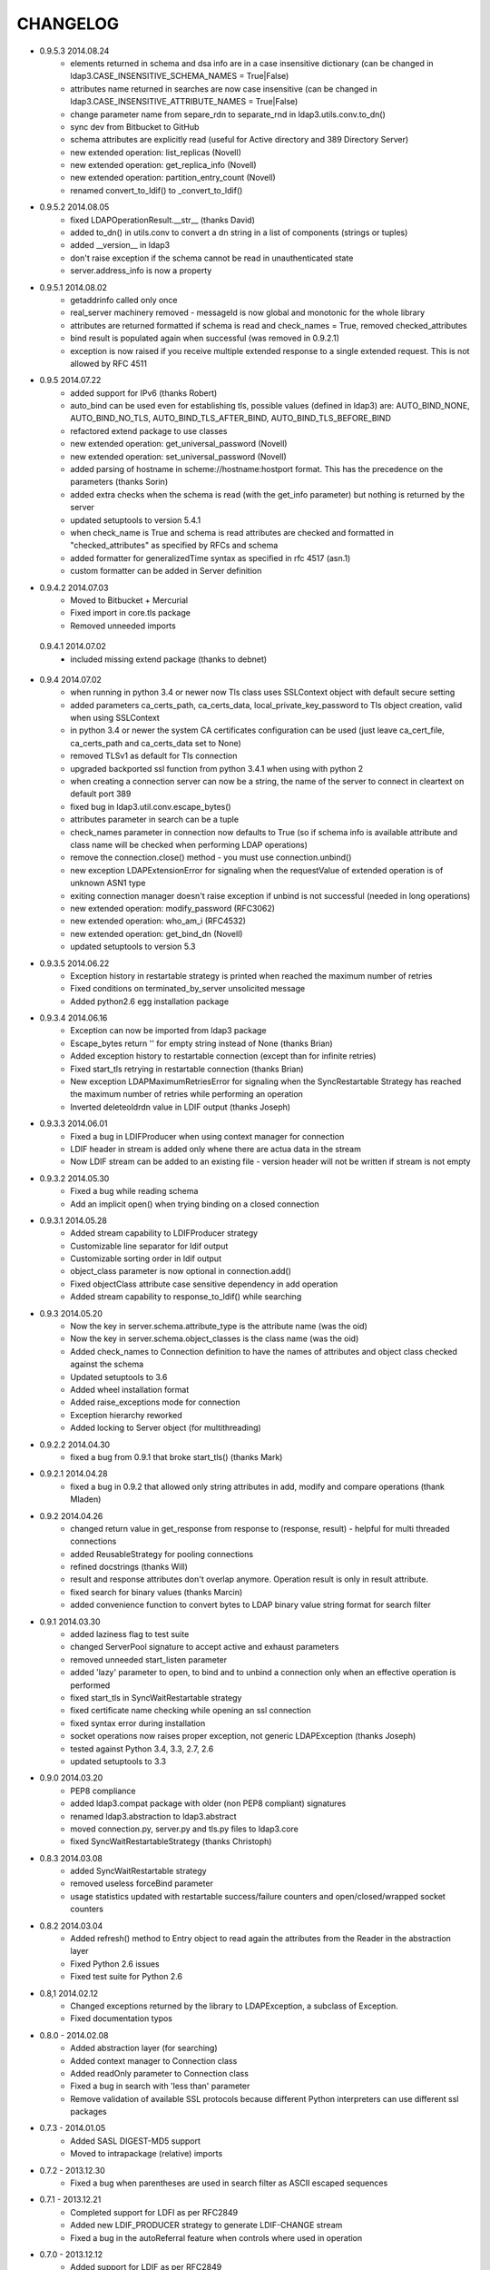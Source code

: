 CHANGELOG
=========
* 0.9.5.3 2014.08.24
    - elements returned in schema and dsa info are in a case insensitive dictionary (can be changed in ldap3.CASE_INSENSITIVE_SCHEMA_NAMES = True|False)
    - attributes name returned in searches are now case insensitive (can be changed in ldap3.CASE_INSENSITIVE_ATTRIBUTE_NAMES = True|False)
    - change parameter name from separe_rdn to separate_rnd in ldap3.utils.conv.to_dn()
    - sync dev from Bitbucket to GitHub
    - schema attributes are explicitly read (useful for Active directory and 389 Directory Server)
    - new extended operation: list_replicas (Novell)
    - new extended operation: get_replica_info (Novell)
    - new extended operation: partition_entry_count (Novell)
    - renamed convert_to_ldif() to _convert_to_ldif()

* 0.9.5.2 2014.08.05
    - fixed LDAPOperationResult.__str__ (thanks David)
    - added to_dn() in utils.conv to convert a dn string in a list of components (strings or tuples)
    - added __version__ in ldap3
    - don't raise exception if the schema cannot be read in unauthenticated state
    - server.address_info is now a property

* 0.9.5.1 2014.08.02
    - getaddrinfo called only once
    - real_server machinery removed - messageId is now global and monotonic for the whole library
    - attributes are returned formatted if schema is read and check_names = True, removed checked_attributes
    - bind result is populated again when successful (was removed in 0.9.2.1)
    - exception is now raised if you receive multiple extended response to a single extended request. This is not allowed by RFC 4511

* 0.9.5 2014.07.22
    - added support for IPv6 (thanks Robert)
    - auto_bind can be used even for establishing tls, possible values (defined in ldap3) are: AUTO_BIND_NONE, AUTO_BIND_NO_TLS, AUTO_BIND_TLS_AFTER_BIND, AUTO_BIND_TLS_BEFORE_BIND
    - refactored extend package to use classes
    - new extended operation: get_universal_password (Novell)
    - new extended operation: set_universal_password (Novell)
    - added parsing of hostname in scheme://hostname:hostport format. This has the precedence on the parameters (thanks Sorin)
    - added extra checks when the schema is read (with the get_info parameter) but nothing is returned by the server
    - updated setuptools to version 5.4.1
    - when check_name is True and schema is read attributes are checked and formatted in "checked_attributes" as specified by RFCs and schema
    - added formatter for generalizedTime syntax as specified in rfc 4517 (asn.1)
    - custom formatter can be added in Server definition

* 0.9.4.2 2014.07.03
    - Moved to Bitbucket + Mercurial
    - Fixed import in core.tls package
    - Removed unneeded imports

 0.9.4.1 2014.07.02
    - included missing extend package (thanks to debnet)

* 0.9.4 2014.07.02
    - when running in python 3.4 or newer now Tls class uses SSLContext object with default secure setting
    - added parameters ca_certs_path, ca_certs_data, local_private_key_password to Tls object creation, valid when using SSLContext
    - in python 3.4 or newer the system CA certificates configuration can be used (just leave ca_cert_file, ca_certs_path and ca_certs_data set to None)
    - removed TLSv1 as default for Tls connection
    - upgraded backported ssl function from python 3.4.1 when using with python 2
    - when creating a connection server can now be a string, the name of the server to connect in cleartext on default port 389
    - fixed bug in ldap3.util.conv.escape_bytes()
    - attributes parameter in search can be a tuple
    - check_names parameter in connection now defaults to True (so if schema info is available attribute and class name will be checked when performing LDAP operations)
    - remove the connection.close() method - you must use connection.unbind()
    - new exception LDAPExtensionError for signaling when the requestValue of extended operation is of unknown ASN1 type
    - exiting connection manager doesn't raise exception if unbind is not successful (needed in long operations)
    - new extended operation: modify_password (RFC3062)
    - new extended operation: who_am_i (RFC4532)
    - new extended operation: get_bind_dn (Novell)
    - updated setuptools to version 5.3

* 0.9.3.5 2014.06.22
    - Exception history in restartable strategy is printed when reached the maximum number of retries
    - Fixed conditions on terminated_by_server unsolicited message
    - Added python2.6 egg installation package

* 0.9.3.4 2014.06.16
    - Exception can now be imported from ldap3 package
    - Escape_bytes return '' for empty string instead of None (thanks Brian)
    - Added exception history to restartable connection (except than for infinite retries)
    - Fixed start_tls retrying in restartable connection (thanks Brian)
    - New exception LDAPMaximumRetriesError for signaling when the SyncRestartable Strategy has reached the maximum number of retries while performing an operation
    - Inverted deleteoldrdn value in LDIF output (thanks Joseph)

* 0.9.3.3 2014.06.01
    - Fixed a bug in LDIFProducer when using context manager for connection
    - LDIF header in stream is added only whene there are actua data in the stream
    - Now LDIF stream can be added to an existing file - version header will not be written if stream is not empty

* 0.9.3.2 2014.05.30
    - Fixed a bug while reading schema
    - Add an implicit open() when trying binding on a closed connection

* 0.9.3.1 2014.05.28
    - Added stream capability to LDIFProducer strategy
    - Customizable line separator for ldif output
    - Customizable sorting order in ldif output
    - object_class parameter is now optional in connection.add()
    - Fixed objectClass attribute case sensitive dependency in add operation
    - Added stream capability to response_to_ldif() while searching


* 0.9.3 2014.05.20
    - Now the key in server.schema.attribute_type is the attribute name (was the oid)
    - Now the key in server.schema.object_classes is the class name (was the oid)
    - Added check_names to Connection definition to have the names of attributes and object class checked against the schema
    - Updated setuptools to 3.6
    - Added wheel installation format
    - Added raise_exceptions mode for connection
    - Exception hierarchy reworked
    - Added locking to Server object (for multithreading)

* 0.9.2.2 2014.04.30
    - fixed a bug from 0.9.1 that broke start_tls() (thanks Mark)

* 0.9.2.1 2014.04.28
    - fixed a bug in 0.9.2 that allowed only string attributes in add, modify and compare operations (thank Mladen)

* 0.9.2 2014.04.26
    - changed return value in get_response from response to (response, result) - helpful for multi threaded connections
    - added ReusableStrategy for pooling connections
    - refined docstrings (thanks Will)
    - result and response attributes don't overlap anymore. Operation result is only in result attribute.
    - fixed search for binary values (thanks Marcin)
    - added convenience function to convert bytes to LDAP binary value string format for search filter

* 0.9.1 2014.03.30
    - added laziness flag to test suite
    - changed ServerPool signature to accept active and exhaust parameters
    - removed unneeded start_listen parameter
    - added 'lazy' parameter to open, to bind and to unbind a connection only when an effective operation is performed
    - fixed start_tls in SyncWaitRestartable strategy
    - fixed certificate name checking while opening an ssl connection
    - fixed syntax error during installation
    - socket operations now raises proper exception, not generic LDAPException (thanks Joseph)
    - tested against Python 3.4, 3.3, 2.7, 2.6
    - updated setuptools to 3.3

* 0.9.0 2014.03.20
    - PEP8 compliance
    - added ldap3.compat package with older (non PEP8 compliant) signatures
    - renamed ldap3.abstraction to ldap3.abstract
    - moved connection.py, server.py and tls.py files to ldap3.core
    - fixed SyncWaitRestartableStrategy (thanks Christoph)

* 0.8.3 2014.03.08
    - added SyncWaitRestartable strategy
    - removed useless forceBind parameter
    - usage statistics updated with restartable success/failure counters and open/closed/wrapped socket counters

* 0.8.2 2014.03.04
    - Added refresh() method to Entry object to read again the attributes from the Reader in the abstraction layer
    - Fixed Python 2.6 issues
    - Fixed test suite for Python 2.6

* 0.8,1 2014.02.12
    - Changed exceptions returned by the library to LDAPException, a subclass of Exception.
    - Fixed documentation typos

* 0.8.0 - 2014.02.08
    - Added abstraction layer (for searching)
    - Added context manager to Connection class
    - Added readOnly parameter to Connection class
    - Fixed a bug in search with 'less than' parameter
    - Remove validation of available SSL protocols because different Python interpreters can use different ssl packages

* 0.7.3 - 2014.01.05
    - Added SASL DIGEST-MD5 support
    - Moved to intrapackage (relative) imports

* 0.7.2 - 2013.12.30
    - Fixed a bug when parentheses are used in search filter as ASCII escaped sequences

* 0.7.1 - 2013.12.21
    - Completed support for LDFI as per RFC2849
    - Added new LDIF_PRODUCER strategy to generate LDIF-CHANGE stream
    - Fixed a bug in the autoReferral feature when controls where used in operation

* 0.7.0 - 2013.12.12
    - Added support for LDIF as per RFC2849
    - Added LDIF-CONTENT compliant search responses
    - Added exception when using autoBind if connection is not successful

* 0.6.7 - 2013.12.03
    - Fixed exception when DSA is not willing to return rootDSE and schema info

* 0.6.6 - 2013.11.13
    - Added parameters to test suite

* 0.6.5 - 2013.11.05
    - Modified rawAttributes decoding, now null (empty) values are returned

* 0.6.4 - 2013.10.16
    - Added simple paged search as per RFC2696
    - Controls return values are decoded and stored in result attribute of connection

* 0.6.3 - 2013.10.07
    - Added Extesible Filter syntax to search filter
    - Fixed exception while closing connection in AsyncThreaded strategy

* 0.6.2 - 2013.10.01
    - Fix for referrals in searchRefResult
    - Disabled schema reading on Active Directory

* 0.6.1 - 2013.09.22
    - Experimental support for Python 2 - no unicode
    - Added backport of ssl.match_name for Python 2
    - Minor fixes for using the client in Python 2
    - Fix for getting schema info with AsyncThreaded strategy

* 0.6.0 - 2013.09.16
    - Moved to beta!
    - Added support site hosted on www.assembla.com
    - Added public svn repository on www.assembla.com
    - Added getInfo to server object, parameter can be: GET_NO_INFO, GET_DSA_INFO, GET_SCHEMA_INFO, GET_ALL_INFO
    - Added method to read the schema from the server. Schema is decoded and returned in different dictionaries of the server.schema object
    - Updated connection usage info (elapsed time is now computed when connection is closed)
    - Updated OID dictionary with extensions and controls from Active Directory specifications.

* 0.5.3 - 2013.09.03
    - Added getOperationalAttributes boolean to Search operation to fetch the operational attributes during search
    - Added increment operation to modify operation as per RFC4525
    - Added dictionary of OID descriptions (for DSE and schema decoding)
    - Added method to get Info from DSE (returned in server.info object)
    - Modified exceptions for sending controls in LDAP request
    - Added connection usage (in connection.usage if collectUsage=True in connection definition)
    - Fixed StartTls in asynchronous client strategy

* 0.5.2 - 2013.08.27
    - Added SASLprep profile for validating password
    - Fixed RFC4511 asn1 definitions

* 0.5.1 - 2013.08.17
    - Refactored package structure
    - Project description reformatted with reStructuredText
    - Added Windows graphical installation

* 0.5.0 - 2013.08.15
    - Added reference to LGPL v3 license
    - Added Tls object to hold ssl/tls configuration
    - Added StartTLS feature
    - Added SASL feature
    - Added SASL EXTERNAL mechanism
    - Fixed Unbind
    - connection.close in now an alias for connection.unbind

* 0.4.4 - 2013.08.01
    - Added 'Controls' to all LDAP Requests
    - Added Extended Request feature
    - Added Intermediate Response feature
    - Added namespace 'ldap3'

* 0.4.3 - 2013.07.31
    - Test suite refactored
    - Fixed single object search response error
    - Changed attributes returned in search from tuple to dict
    - Added 'raw_attributes' key in search response to hold undecoded (binary) attribute values read from ldap
    - Added __repr__ for Server and Connection objects to re-create the object instance

* 0.4.2 - 2013.07.29
    - Added autoReferral feature as per RFC4511 (4.1.10)
    - Added allowedReferralHosts to conform to Security considerations of RFC4516

* 0.4.1 - 2013.07.20
    - Add validation to Abandon operation
    - Added connection.request to hold a dictionary of infos about last request
    - Added info about outstanding operation in connection.strategy._oustanding
    - Implemented RFC4515 for search filter coding and decoding
    - Added a parser to build filter string from LdapMessage

* 0.4.0 - 2013.07.15
    - Refactoring of the connection and strategy classes
    - Added the ldap3.strategy namespace to contain client connection strategies
    - Added ssl authentication
    - Moved authentication parameters from Server object to Connection object
    - Added ssl parameters to Server Object

* 0.3.0 - 2013.07.14
    - Fixed AsyncThreaded strategy with _outstanding and _responses attributes to hold the pending requests and the not-yet-read responses
    - Added Extended Operation
    - Added "Unsolicited Notification" discover logic
    - Added managing of "Notice of Disconnection" from server to properly close connection

* 0.2.0 - 2013.07.13
    - Update setup with setuptools 0.7
    - Docstrings added to class
    - Removed ez_setup dependency
    - Removed distribute dependency

* 0.1.0 - 2013.07.12
    - Initial upload on pypi
    - PyASN1 RFC4511 module completed and tested
    - Synchronous client working properly
    - Asynchronous client working but not fully tested
    - Basic authentication working
